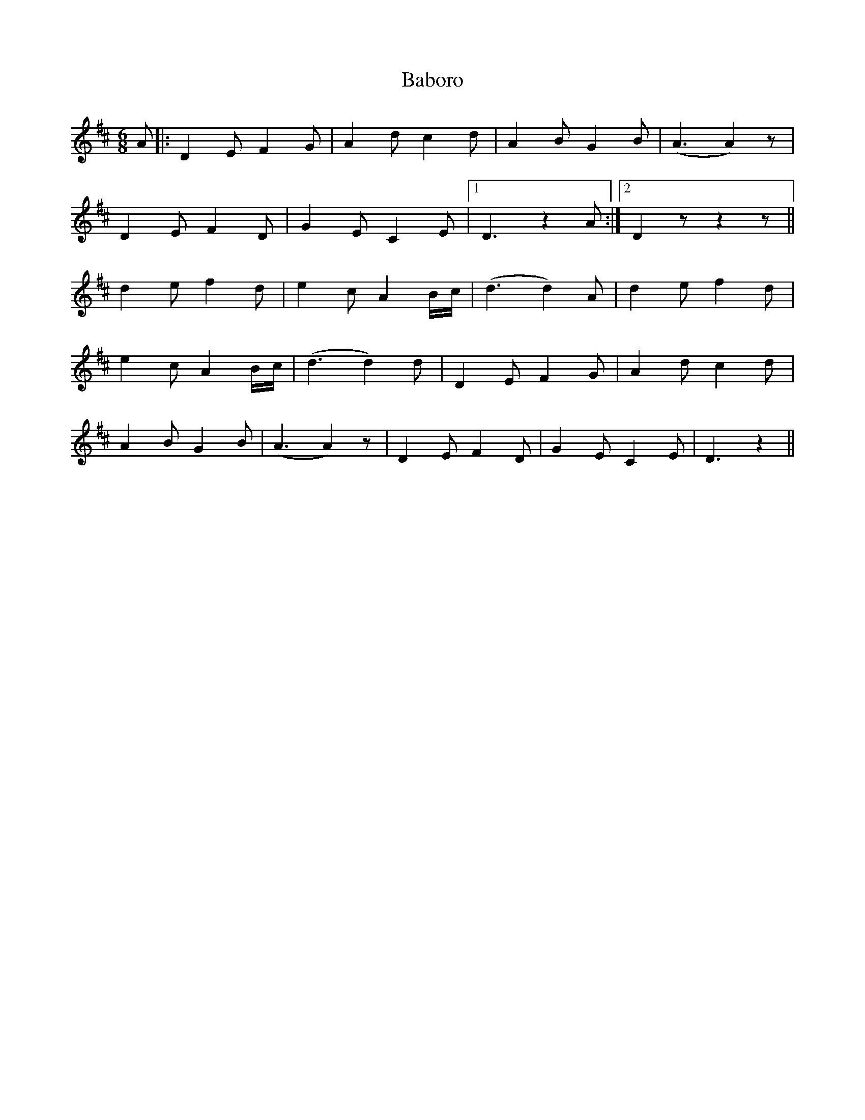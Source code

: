 X: 2266
T: Baboro
R: jig
M: 6/8
K: Dmajor
A|:D2 E F2 G|A2 d c2 d|A2 B G2 B|(A3 A2) z|
D2 E F2 D|G2 E C2 E|1 D3 z2 A:|2 D2 z z2 z||
d2 e f2 d|e2 c A2 B/c/|(d3 d2) A|d2 e f2 d|
e2 c A2 B/c/|(d3 d2) d|D2 E F2 G|A2 d c2 d|
A2 B G2 B|(A3 A2) z|D2 E F2 D|G2 E C2 E|D3 z2||

